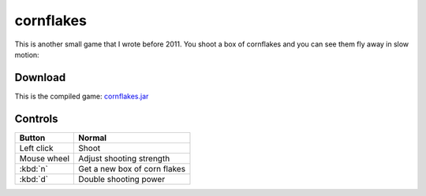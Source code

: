 .. Copyright © 2014, 2016-2017 Martin Ueding <dev@martin-ueding.de>

##########
cornflakes
##########

This is another small game that I wrote before 2011. You shoot a box of
cornflakes and you can see them fly away in slow motion:

.. figure:: cornflakes1.png

.. figure:: cornflakes2.png

Download
========

This is the compiled game: `<cornflakes.jar>`_

Controls
========

.. list-table::
    :header-rows: 1

    - - Button
      - Normal
    - - Left click
      - Shoot
    - - Mouse wheel
      - Adjust shooting strength
    - - :kbd:`n`
      - Get a new box of corn flakes
    - - :kbd:`d`
      - Double shooting power
